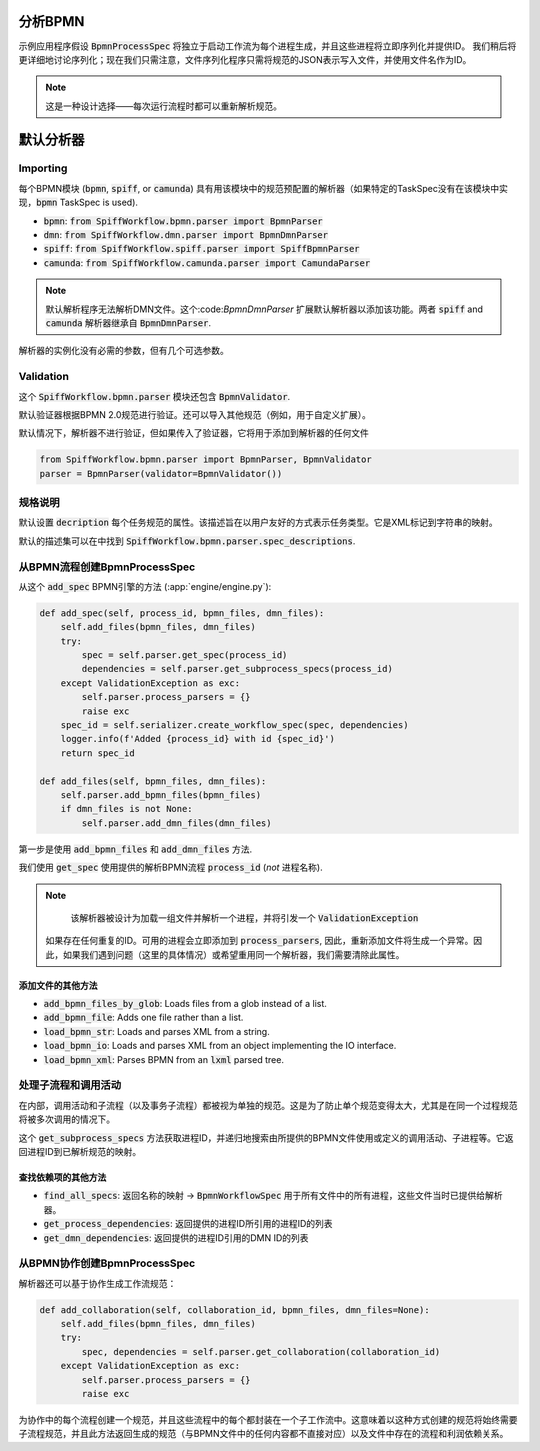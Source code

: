 分析BPMN
============

示例应用程序假设 :code:`BpmnProcessSpec` 将独立于启动工作流为每个进程生成，并且这些进程将立即序列化并提供ID。
我们稍后将更详细地讨论序列化；现在我们只需注意，文件序列化程序只需将规范的JSON表示写入文件，并使用文件名作为ID。

.. note::

    这是一种设计选择——每次运行流程时都可以重新解析规范。

默认分析器
===============

Importing
---------

每个BPMN模块 (:code:`bpmn`, :code:`spiff`, or :code:`camunda`) 具有用该模块中的规范预配置的解析器（如果特定的TaskSpec没有在该模块中实现，:code:`bpmn` TaskSpec is used).

- :code:`bpmn`: :code:`from SpiffWorkflow.bpmn.parser import BpmnParser`
- :code:`dmn`: :code:`from SpiffWorkflow.dmn.parser import BpmnDmnParser`
- :code:`spiff`: :code:`from SpiffWorkflow.spiff.parser import SpiffBpmnParser`
- :code:`camunda`: :code:`from SpiffWorkflow.camunda.parser import CamundaParser`

.. note::

   默认解析程序无法解析DMN文件。这个:code:`BpmnDmnParser` 扩展默认解析器以添加该功能。两者 :code:`spiff` and :code:`camunda` 解析器继承自 :code:`BpmnDmnParser`.

解析器的实例化没有必需的参数，但有几个可选参数。

Validation
----------

这个 :code:`SpiffWorkflow.bpmn.parser` 模块还包含 :code:`BpmnValidator`.

默认验证器根据BPMN 2.0规范进行验证。还可以导入其他规范（例如，用于自定义扩展）。

默认情况下，解析器不进行验证，但如果传入了验证器，它将用于添加到解析器的任何文件

.. code-block:: python

    from SpiffWorkflow.bpmn.parser import BpmnParser, BpmnValidator
    parser = BpmnParser(validator=BpmnValidator())

规格说明
-----------------

默认设置 :code:`decription` 每个任务规范的属性。该描述旨在以用户友好的方式表示任务类型。它是XML标记到字符串的映射。

默认的描述集可以在中找到 :code:`SpiffWorkflow.bpmn.parser.spec_descriptions`.

从BPMN流程创建BpmnProcessSpec
--------------------------------------------

从这个 :code:`add_spec` BPMN引擎的方法 (:app:`engine/engine.py`):

.. code-block:: python

    def add_spec(self, process_id, bpmn_files, dmn_files):
        self.add_files(bpmn_files, dmn_files)
        try:
            spec = self.parser.get_spec(process_id)
            dependencies = self.parser.get_subprocess_specs(process_id)
        except ValidationException as exc:
            self.parser.process_parsers = {}
            raise exc
        spec_id = self.serializer.create_workflow_spec(spec, dependencies)
        logger.info(f'Added {process_id} with id {spec_id}')
        return spec_id

    def add_files(self, bpmn_files, dmn_files):
        self.parser.add_bpmn_files(bpmn_files)
        if dmn_files is not None:
            self.parser.add_dmn_files(dmn_files)

第一步是使用 :code:`add_bpmn_files` 和 :code:`add_dmn_files` 方法.

我们使用 :code:`get_spec` 使用提供的解析BPMN流程 :code:`process_id` (*not* 进程名称).

.. note::

    该解析器被设计为加载一组文件并解析一个进程，并将引发一个 :code:`ValidationException`
   如果存在任何重复的ID。可用的进程会立即添加到 :code:`process_parsers`, 因此，重新添加文件将生成一个异常。因此，如果我们遇到问题（这里的具体情况）或希望重用同一个解析器，我们需要清除此属性。

添加文件的其他方法
^^^^^^^^^^^^^^^^^^^^^^^^^^^^^^

- :code:`add_bpmn_files_by_glob`: Loads files from a glob instead of a list.
- :code:`add_bpmn_file`: Adds one file rather than a list.
- :code:`load_bpmn_str`: Loads and parses XML from a string.
- :code:`load_bpmn_io`: Loads and parses XML from an object implementing the IO interface.
- :code:`load_bpmn_xml`: Parses BPMN from an :code:`lxml` parsed tree.

.. _parsing_subprocesses:

处理子流程和调用活动
-----------------------------------------

在内部，调用活动和子流程（以及事务子流程）都被视为单独的规范。这是为了防止单个规范变得太大，尤其是在同一个过程规范将被多次调用的情况下。

这个 :code:`get_subprocess_specs` 方法获取进程ID，并递归地搜索由所提供的BPMN文件使用或定义的调用活动、子进程等。它返回进程ID到已解析规范的映射。

查找依赖项的其他方法
^^^^^^^^^^^^^^^^^^^^^^^^^^^^^^^^^^^^^^

- :code:`find_all_specs`: 返回名称的映射 -> :code:`BpmnWorkflowSpec` 用于所有文件中的所有进程，这些文件当时已提供给解析器。
- :code:`get_process_dependencies`: 返回提供的进程ID所引用的进程ID的列表
- :code:`get_dmn_dependencies`: 返回提供的进程ID引用的DMN ID的列表

从BPMN协作创建BpmnProcessSpec
----------------------------------------------------

解析器还可以基于协作生成工作流规范：

.. code-block:: python

    def add_collaboration(self, collaboration_id, bpmn_files, dmn_files=None):
        self.add_files(bpmn_files, dmn_files)
        try:
            spec, dependencies = self.parser.get_collaboration(collaboration_id)
        except ValidationException as exc:
            self.parser.process_parsers = {}
            raise exc

为协作中的每个流程创建一个规范，并且这些流程中的每个都封装在一个子工作流中。这意味着以这种方式创建的规范将始终需要子流程规范，并且此方法返回生成的规范（与BPMN文件中的任何内容都不直接对应）以及文件中存在的流程和利润依赖关系。

